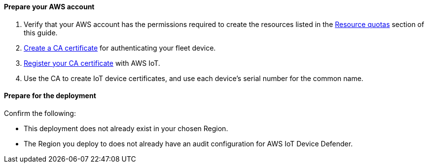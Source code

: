 ==== Prepare your AWS account

. Verify that your AWS account has the permissions required to create the resources listed in the link:#_resource_quotas[Resource quotas] section of this guide.
. https://docs.aws.amazon.com/iot/latest/developerguide/create-your-CA-cert.html[Create a CA certificate^] for authenticating your fleet device.
. https://docs.aws.amazon.com/iot/latest/developerguide/register-CA-cert.html[Register your CA certificate^] with AWS IoT. 
. Use the CA to create IoT device certificates, and use each device's serial number for the common name.

==== Prepare for the deployment

Confirm the following: 

* This deployment does not already exist in your chosen Region.
* The Region you deploy to does not already have an audit configuration for AWS IoT Device Defender.
